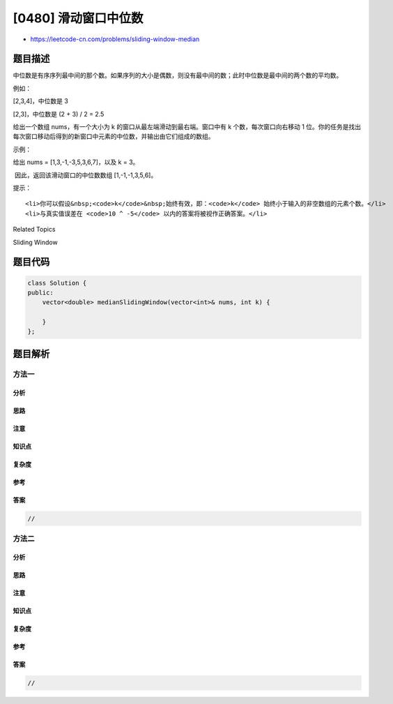 [0480] 滑动窗口中位数
=====================

-  https://leetcode-cn.com/problems/sliding-window-median

题目描述
--------

.. raw:: html

   <p>

中位数是有序序列最中间的那个数。如果序列的大小是偶数，则没有最中间的数；此时中位数是最中间的两个数的平均数。

.. raw:: html

   </p>

.. raw:: html

   <p>

例如：

.. raw:: html

   </p>

.. raw:: html

   <p>

[2,3,4]，中位数是 3

.. raw:: html

   </p>

.. raw:: html

   <p>

[2,3]，中位数是 (2 + 3) / 2 = 2.5

.. raw:: html

   </p>

.. raw:: html

   <p>

给出一个数组 nums，有一个大小为 k 的窗口从最左端滑动到最右端。窗口中有 k
个数，每次窗口向右移动 1
位。你的任务是找出每次窗口移动后得到的新窗口中元素的中位数，并输出由它们组成的数组。

.. raw:: html

   </p>

.. raw:: html

   <p>

 

.. raw:: html

   </p>

.. raw:: html

   <p>

示例：

.. raw:: html

   </p>

.. raw:: html

   <p>

给出 nums = [1,3,-1,-3,5,3,6,7]，以及 k = 3。

.. raw:: html

   </p>

.. raw:: html

   <pre>窗口位置                      中位数
   ---------------               -----
   [1  3  -1] -3  5  3  6  7       1
    1 [3  -1  -3] 5  3  6  7       -1
    1  3 [-1  -3  5] 3  6  7       -1
    1  3  -1 [-3  5  3] 6  7       3
    1  3  -1  -3 [5  3  6] 7       5
    1  3  -1  -3  5 [3  6  7]      6
   </pre>

.. raw:: html

   <p>

 因此，返回该滑动窗口的中位数数组 [1,-1,-1,3,5,6]。

.. raw:: html

   </p>

.. raw:: html

   <p>

 

.. raw:: html

   </p>

.. raw:: html

   <p>

提示：

.. raw:: html

   </p>

.. raw:: html

   <ul>

::

    <li>你可以假设&nbsp;<code>k</code>&nbsp;始终有效，即：<code>k</code> 始终小于输入的非空数组的元素个数。</li>
    <li>与真实值误差在 <code>10 ^ -5</code> 以内的答案将被视作正确答案。</li>

.. raw:: html

   </ul>

.. raw:: html

   <div>

.. raw:: html

   <div>

Related Topics

.. raw:: html

   </div>

.. raw:: html

   <div>

.. raw:: html

   <li>

Sliding Window

.. raw:: html

   </li>

.. raw:: html

   </div>

.. raw:: html

   </div>

题目代码
--------

.. code:: cpp

    class Solution {
    public:
        vector<double> medianSlidingWindow(vector<int>& nums, int k) {

        }
    };

题目解析
--------

方法一
~~~~~~

分析
^^^^

思路
^^^^

注意
^^^^

知识点
^^^^^^

复杂度
^^^^^^

参考
^^^^

答案
^^^^

.. code:: cpp

    //

方法二
~~~~~~

分析
^^^^

思路
^^^^

注意
^^^^

知识点
^^^^^^

复杂度
^^^^^^

参考
^^^^

答案
^^^^

.. code:: cpp

    //
